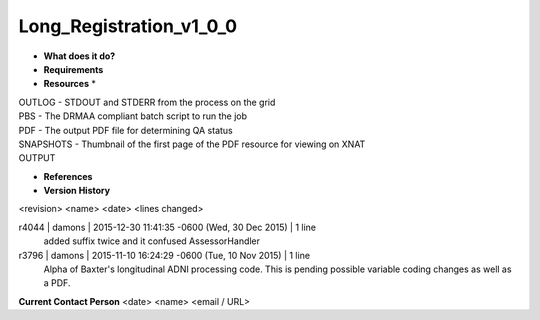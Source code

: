 Long_Registration_v1_0_0
========================

* **What does it do?**

* **Requirements**

* **Resources** *
| OUTLOG - STDOUT and STDERR from the process on the grid
| PBS - The DRMAA compliant batch script to run the job
| PDF - The output PDF file for determining QA status
| SNAPSHOTS - Thumbnail of the first page of the PDF resource for viewing on XNAT
| OUTPUT

* **References**

* **Version History**
<revision> <name> <date> <lines changed>

r4044 | damons | 2015-12-30 11:41:35 -0600 (Wed, 30 Dec 2015) | 1 line
	added suffix twice and it confused AssessorHandler
r3796 | damons | 2015-11-10 16:24:29 -0600 (Tue, 10 Nov 2015) | 1 line
	Alpha of Baxter's longitudinal ADNI processing code. This is pending possible variable coding changes as well as a PDF.

**Current Contact Person**
<date> <name> <email / URL> 


